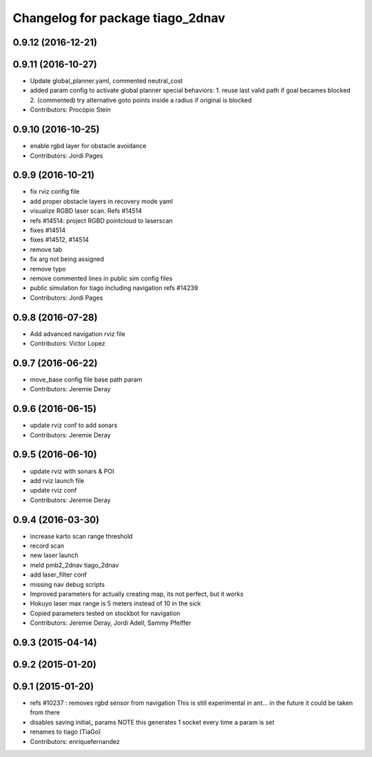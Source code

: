^^^^^^^^^^^^^^^^^^^^^^^^^^^^^^^^^
Changelog for package tiago_2dnav
^^^^^^^^^^^^^^^^^^^^^^^^^^^^^^^^^

0.9.12 (2016-12-21)
-------------------

0.9.11 (2016-10-27)
-------------------
* Update global_planner.yaml, commented neutral_cost
* added param config to activate global planner special behaviors:
  1. reuse last valid path if goal becames blocked
  2. (commented) try alternative goto points inside a radius if original is blocked
* Contributors: Procópio Stein

0.9.10 (2016-10-25)
-------------------
* enable rgbd layer for obstacle avoidance
* Contributors: Jordi Pages

0.9.9 (2016-10-21)
------------------
* fix rviz config file
* add proper obstacle layers in recovery mode yaml
* visualize RGBD laser scan. Refs #14514
* refs #14514: project RGBD pointcloud to laserscan
* fixes #14514
* fixes #14512, #14514
* remove tab
* fix arg not being assigned
* remove typo
* remove commented lines in public sim config files
* public simulation for tiago including navigation
  refs #14239
* Contributors: Jordi Pages

0.9.8 (2016-07-28)
------------------
* Add advanced navigation rviz file
* Contributors: Victor Lopez

0.9.7 (2016-06-22)
------------------
* move_base config file base path param
* Contributors: Jeremie Deray

0.9.6 (2016-06-15)
------------------
* update rviz conf to add sonars
* Contributors: Jeremie Deray

0.9.5 (2016-06-10)
------------------
* update rviz with sonars & POI
* add rviz launch file
* update rviz conf
* Contributors: Jeremie Deray

0.9.4 (2016-03-30)
------------------
* increase karto scan range threshold
* record scan
* new laser launch
* meld pmb2_2dnav tiago_2dnav
* add laser_filter conf
* missing nav debug scripts
* Improved parameters for actually creating map, its not perfect, but it works
* Hokuyo laser max range is 5 meters instead of 10 in the sick
* Copied parameters tested on stockbot for navigation
* Contributors: Jeremie Deray, Jordi Adell, Sammy Pfeiffer

0.9.3 (2015-04-14)
------------------

0.9.2 (2015-01-20)
------------------

0.9.1 (2015-01-20)
------------------
* refs #10237 : removes rgbd sensor from navigation
  This is still experimental in ant... in the future it could be taken
  from there
* disables saving initial_ params
  NOTE this generates 1 socket every time a param is set
* renames to tiago (TiaGo)
* Contributors: enriquefernandez
